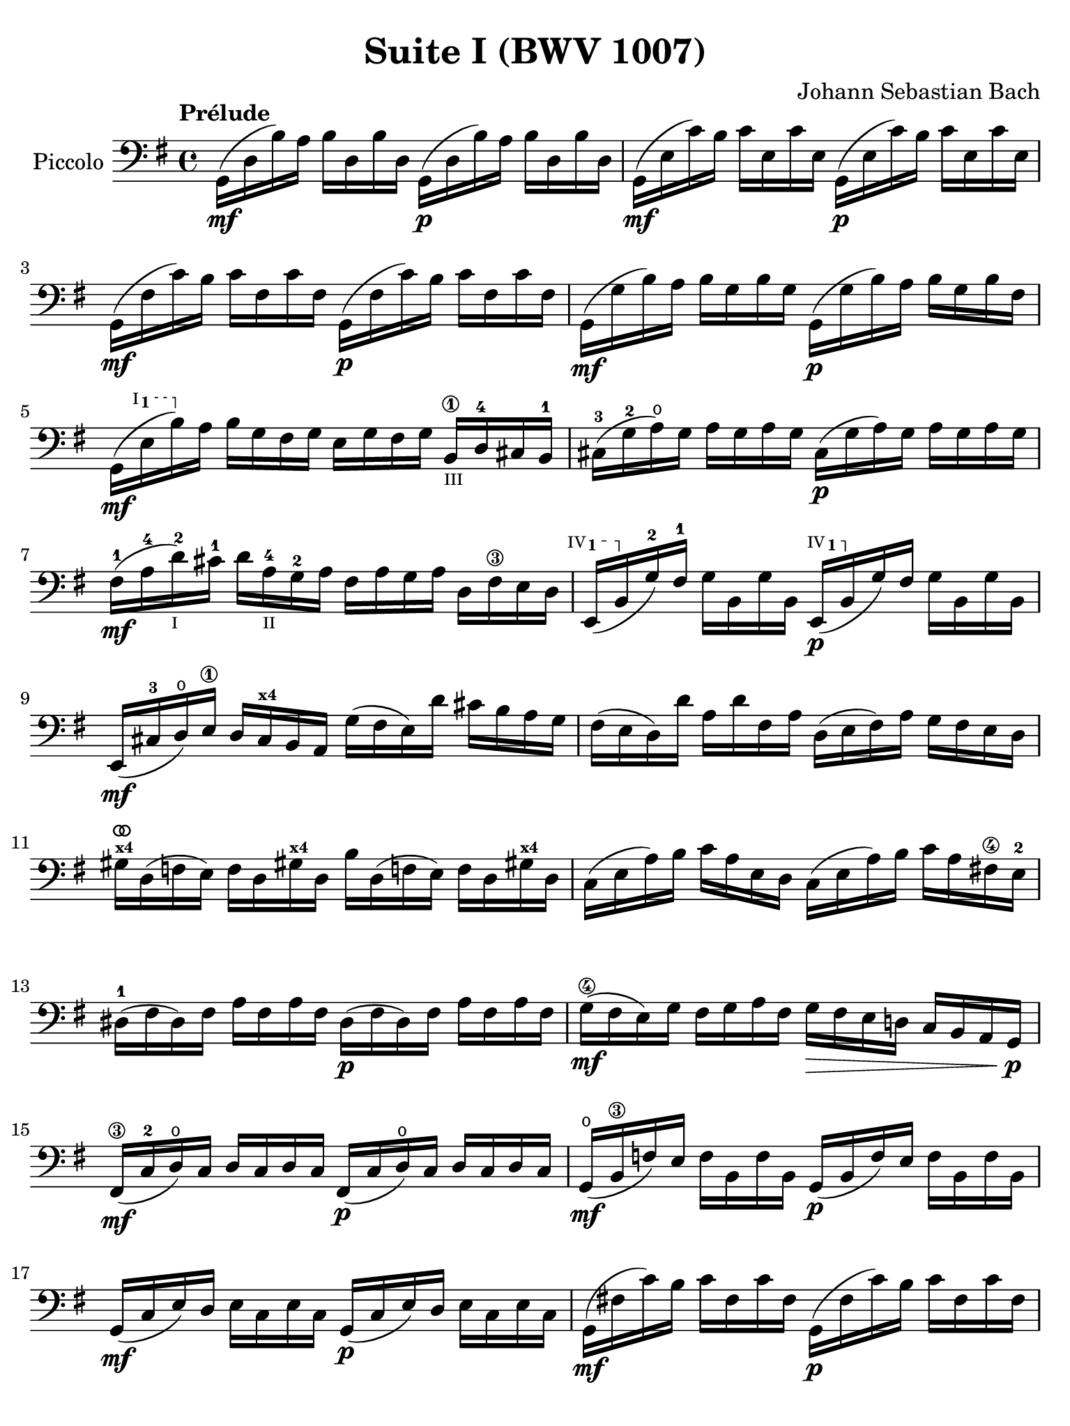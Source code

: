 #(set-global-staff-size 21)

\version "2.18.2"

\header {
  title = "Suite I (BWV 1007)"
  composer = "Johann Sebastian Bach"
  tagline  = ""
}

\language "italiano"

% iPad Pro 12.9

\paper {
  paper-width  = 195\mm
  paper-height = 260\mm
%  indent = #0
  page-count = #2
  line-width = #184
  print-page-number = ##f
  ragged-last-bottom = ##t
  ragged-bottom = ##f
%  ragged-last = ##t
}

% \phrasingSlurDashed
% \SlurDashed
% \slurSolid

allongerUne = \markup {
  \center-column {
    \combine
    \draw-line #'(-2 . 0)
    \arrow-head #X #RIGHT ##f
  }
}

ringsps = #"
  0.15 setlinewidth
  0.9 0.6 moveto
  0.4 0.6 0.5 0 361 arc
  stroke
  1.0 0.6 0.5 0 361 arc
  stroke
  "

vibrato = \markup {
  \with-dimensions #'(-0.2 . 1.6) #'(0 . 1.2)
  \postscript #ringsps
}

startModernBarre =
#(define-event-function (parser location fretnum partial)
   (number? number?)
    #{
      \tweak bound-details.left.text
        \markup
          \teeny \concat {
          #(format #f "~@r" fretnum)
          \hspace #.2
          \lower #.3 \small \bold \fontsize #-2 #(number->string partial)
          \hspace #.5
        }
      \tweak font-size -1
      \tweak font-shape #'upright
      \tweak style #'dashed-line
      \tweak dash-fraction #0.3
      \tweak dash-period #1
      \tweak bound-details.left.stencil-align-dir-y #0.35
      \tweak bound-details.left.padding 2.5 % was 0.25
      \tweak bound-details.left.attach-dir -1
      \tweak bound-details.left-broken.text ##f
      \tweak bound-details.left-broken.attach-dir -1
      %% adjust the numeric values to fit your needs:
      \tweak bound-details.left-broken.padding 0.5 %% was 1.5
      \tweak bound-details.right-broken.padding 0
      \tweak bound-details.right.padding 0.25
      \tweak bound-details.right.attach-dir 2
      \tweak bound-details.right-broken.text ##f
      \tweak bound-details.right.text
        \markup
          \with-dimensions #'(0 . 0) #'(-.3 . 0) %% was (0 . -1)
          \draw-line #'(0 . -1)
      \startTextSpan
   #})

stopBarre = \stopTextSpan

\score {
  \new Staff
  \with{instrumentName=#"Piccolo"}{
    \set fingeringOrientations = #'(left)
    \override Hairpin.to-barline = ##f
    \override BreathingSign.text = \markup {
      \translate #'(-1.75 . 1.6)
      \musicglyph #"scripts.rcomma"
    }

    \tempo "Prélude"
    \time 4/4
    \key sol \major
    \clef "bass"

    | sol,16(\mf re16 si16)   la16 si16  re16  si16  re16
      sol,16(\p re16 si16)   la16 si16  re16  si16  re16
    | sol,16(\mf mi16 do'16)  si16 do'16 mi16  do'16 mi16
      sol,16(\p mi16 do'16)  si16 do'16 mi16  do'16 mi16
    | sol,16(\mf fad16 do'16) si16 do'16 fad16 do'16 fad16
      sol,16(\p fad16 do'16) si16 do'16 fad16 do'16 fad16
    | sol,16(\mf sol16 si16)  la16 si16  sol16 si16  sol16
      sol,16(\p sol16 si16)  la16 si16[ sol16 si16  fad16]
    | sol,16(\mf \startModernBarre #1 #1 mi16 si16) \stopBarre
      la16 si16 sol16 fad16 sol16 mi16 sol16 fad16 sol16
      si,16\1_\markup{\teeny III} re16-4 dod16 si,16-1
    | dod16-3( sol16-2 la16)\open sol16
      la16 sol16 la16 sol16
      dod16(\p sol16 la16) sol16 la16 sol16 la16 sol16
    | fad16-1(\mf la16-4 re'16-2_\markup{\teeny I}) dod'16-1
      re'16 la16-4_\markup{\teeny II} sol16-2 la16
      fad16 la16 sol16 la16 re16 fad16\3 mi16 re16
   %| NO BAR HERE OR ELSE \starModernBarre FAILS
      \startModernBarre #4 #1 mi,16( si,16 \stopBarre sol16-2) fad16-1
      sol16 si,16 sol16 si,16
      \startModernBarre #4 #1 mi,16(\p si,16 \stopBarre sol16) fad16
      sol16 si,16 sol16 si,16
    | mi,16(\mf dod16-3 re16)\open
      mi16\1 re16 dod16^\markup{\bold\teeny x4} si,16 la,16
      sol16( fad16 mi16) re'16 dod'16 si16 la16 sol16
    | fad16( mi16 re16) re'16 la16 re'16 fad16
      la16 re16( mi16 fad16) la16 sol16 fad16 mi16 re16
    | sold16^\markup{\teeny\bold x4}^\vibrato re16( fa16 mi16)
      fa16 re16 sold!16^\markup{\bold\teeny x4}
      re16 si16 re16( fa!16 mi16) fa16
      re16 sold!16^\markup{\bold\teeny x4} re16
    | do16( mi16 la16) si16 do'16 la16 mi16 re16
      do16( mi16 la16) si16 do'16 la16 fad!16\4 mi16-2
    | red16-1( fad16 red16) fad16 la16 fad16 la16 fad16
      red16(\p fad16 red16) fad16 la16 fad16 la16 fad16
    | sol16(\4\mf fad16 mi16) sol16 fad16 sol16 la16 fad16
      sol16\> fad16 mi16 re!16 do16 si,16 la,16 sol,16\!\p
    | fad,16\3(\mf do16-2 re16\open) do16 re16 do16 re16 do16
      fad,16(\p do16 re16\open) do16 re16 do16 re16 do16
    | sol,16(\mf\open si,16\3 fa16) mi16 fa16 si,16 fa16 si,16
      sol,16_(\p si,16 fa16) mi16 fa16 si,16 fa16 si,16
    | sol,16(\mf do16 mi16) re16 mi16 do16 mi16 do16
      sol,16(\p do16 mi16) re16 mi16 do16 mi16 do16
    | sol,16(\mf fad!16 do'16) si16 do'16 fad16 do'16 fad16
      sol,16(\p fad16 do'16) si16 do'16 fad16 do'16 fad16
    | sol,16(\mf re16 si16) la16 si16\> sol16 fad16 mi16
      re16 do16 si,16 la,16 sol,16
      fad,16^\markup{\bold\teeny x4} mi,16 re,16\!\p
    | dod,16\1(\mf \startModernBarre #4 #2 la,16 mi16) \stopBarre
      fad16-4 sol16\4 mi16 fad16 sol16
      dod,16\1(\p \startModernBarre #4 #2 la,16 mi16) \stopBarre
      fad16 sol16\4 mi16 fad16 sol16
    | do,!16(\mf la,16 re16) mi16 fad16 re16 mi16 fad16
      do,16(\p la,16 re16) mi16 fad16 re16 mi16 fad16
    | do,16(^\mf la,16 re16) fad16_\markup{\small\italic "ritardando"}
      la16 dod'16 re'8\fermata(
      re'16)[^\vibrato \breathe la,16\p si,16 do!16] re16 mi16 fad16 sol16
    | la16( fad16 re16) mi16 fad16 sol16 la16 si16
      do'16( la16 fad16) sol16 la16 si16 do'16 re'16
    | mib'16\4(^\allongerUne_\markup{\small\italic "doux"} re'16 dod'16 re'16)
      re'16\4( do'!16 si16 do'16)
      do'16( la16 fad16) mi!16 re16 la,16 si,16 do16
    | re,16 la,16( re16 fad16) la16 si16 do'16 la16
      si16( sol16 re16) do16 si,16 sol,16 la,16 si,16
    | re,16 sol,16( si,16 re16) sol16 la16
      si16 sol16 dod'16(^\allongerUne_\markup{\small\italic "doux"}
      sib16^\markup{\bold\teeny x1} la16
      sib16) sib16( la16 sold16\3 la16)-4
    | la16-4( sol!16-2 fad16-1 sol16) sol16\4(
      mi16 dod16^\markup{\bold\teeny x4} si,!16)
      la,16(\< dod16 mi16) sol16 la16 dod'16 re'16 dod'16\mf
    | re'16( la16 fad16) mi16 fad16 la16 re16
      fad16 la,16^\allongerUne re16\> dod16^\markup{\bold\teeny x4} si,16
      la,16 sol,16\open fad,16^\markup{\bold\teeny x4} mi,16\!\p
    | \stemUp re,8[^\vibrato\breathe
      \stemDown do'!16(\mf si16] \stemNeutral la16 sol16 fad16 mi16
      re16) do'16( si16 la16 sol16 fad16 mi16 re16
    | do!16) si16( la16 sol16 fad16 mi16 re16 do16
      si,16) la16( sol16 fad16
      \stemDown mi16 re16 do16 si,16 \stemNeutral
    | la,16) sol16( fad16 mi16) fad16 la16 re16 la16
      mi16 la16 fad16 la16 sol16 la16 mi16 la16
    | fad16 la16 re16 la16 sol16\p la16 mi16 la16
      fad16 la16 re16 la16 sol16\mf la16 mi16 la16
    | fad16 la16\open re16 la16\open mi16 la16\open fad16 la16\open
 %       <<{\skip 16 la16[ \skip 16 la16]}\\
 %         {sol16[ \skip 16 la16_\1] \skip 16}>>
 %       <<{\skip 16 la16[ \skip 16 la16]}\\
 %         {si16[ \skip 16 re16] \skip 16}>>
      sol16 la16\open la16\1 la16\open si16-3 la16\open re16\open la16\open
%      | <<{\skip 16 la16[ \skip 16 la16] \skip 16 la16[ \skip 16 la16]
%           \skip 16 la16[ \skip 16 la16] \skip 16 la16[ \skip 16 la16]}\\
%          {la16[ \skip 16 si16_\1] \skip 16 do'16[ \skip 16 re16] \skip 16
%           si16[ \skip 16 do'16] \skip 16 re'16[ \skip 16 si16] \skip16}>>
    | la16-1 la16\open si16\1_\markup{\teeny II} la16\open
      do'16-2 la16\open re16\open la16\open
      si16-1 la16\open do'16-2 la16\open re'16-3 la16\open si16-1 la16\open
 %     | <<{\skip 16 la16[ \skip 16 la16] \skip 16 la16[ \skip 16 la16]
 %          \skip 16 la16[ \skip 16 la16] \skip 16 la16[ \skip 16 la16]}\\
 %         {do'16[ \skip 16 si16] \skip 16 do'16[ \skip 16 la16_\1] \skip 16
 %          si16[ \skip 16 la16] \skip 16 si16[ \skip 16 sol16_\1] \skip 16}>>
    | do'16-2 la16\open si16-1 la16\open do'16-2 la16\open la16\1 la16\open
      si16-3 la16\open la16-1 la16\open si16 la16\open sol16\1 la16\open
 %     | <<{\skip 16 la16[ \skip 16 la16] \skip 16 la16[ \skip 16 la16]}\\
 %         {la16[ \skip 16 sol16] \skip 16 la16[ \skip 16 fad16_\1] \skip 16}>>
    | la16-3 la16\open sol16-1 la16\open la16 la16\open fad16\1 la16\open
      sol16-2 la16\open fad16-1 la16\open sol16-2 la16\open mi16\1 la16\open
    | fad16 la16\open re16\<
      mi16 fa!16^\vibrato re16 fad16\1 re16
      sol16 re16 sold16 re16 la16\open re16 sib16\1 re16
    | si!16\1 re16 do'16-2 re16 dod'16 re16 re'16 re16
      mib'16\4 re16 mi'!16\open re16 fa'!16\1 re16 fad'16-2 re16\f\!
    | \clef "tenor"
      sol'16-3 si16(-2 re16\open si16) sol'16 si16 sol'16 si16
      sol'16 si16( re16 si16) sol'16 si16 sol'16 si16
    | sol'16 la16(\open re16 la16) sol'16 la16 sol'16 la16
      sol'16 la16( re16 la16) sol'16 la16 sol'16 la16
    | fad'16-2^\vibrato do'16(-3 re16 do'16) fad'16 do'16 fad'16 do'16
      fad'16 do'16( re16 do'16)
      fad'16_\markup{\small\italic "ritardando"} do'16 fad'16 do'16
    | << sol,1 <si-2>1 <sol'-3>1\fermata>>

    \bar "|."
  }
}
